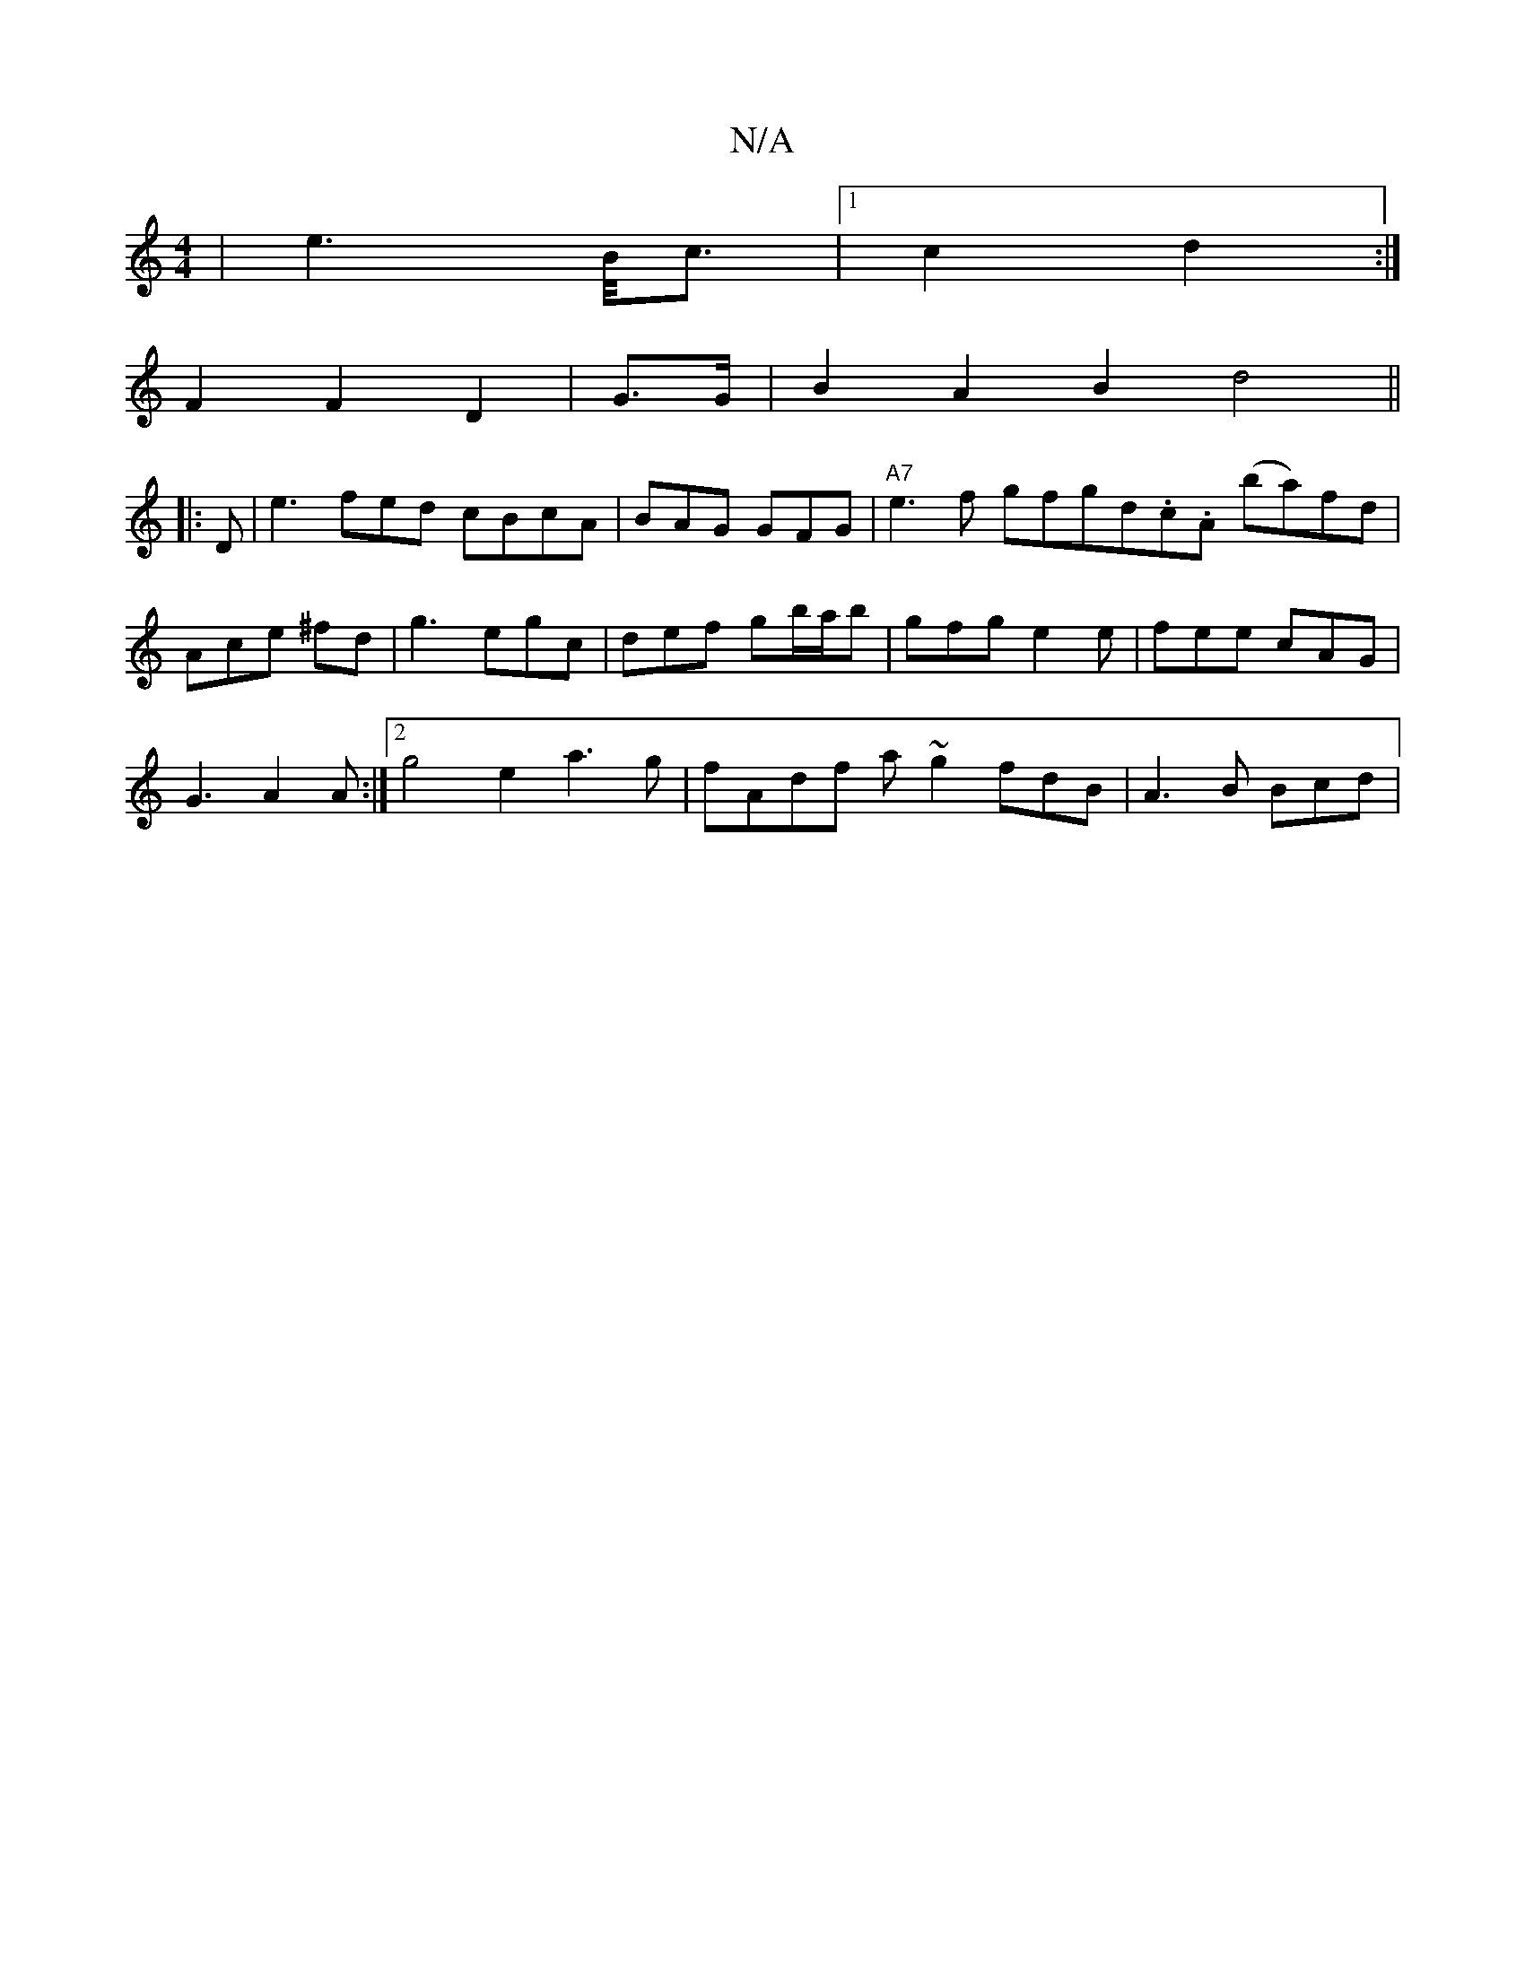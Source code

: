 X:1
T:N/A
M:4/4
R:N/A
K:Cmajor
|e2>3/2B/2c3/2|1 c2 d2 :|
F2 F2 D2 | G>G | B2 A2 B2 d4||
|:D | e3 fed cBcA| BAG GFG|"A7"e3f gfg^|d.c.A (ba)fd|Ace ^fd|g3 egc|def gb/a/b|gfg e2 e|fee cAG|
G3 A2A:|2 g4 e2 a3g |fAdf a~g2 fdB|A3B Bcd|"Em